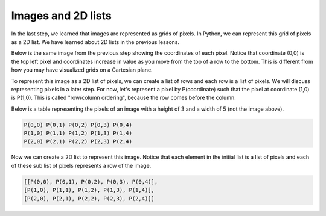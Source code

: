 Images and 2D lists
===================

In the last step, we learned that images are represented as grids of pixels. In Python, we can represent this grid of pixels as a 2D list. We have learned about 2D lists in the previous lessons.

Below is the same image from the previous step showing the coordinates of each pixel. Notice that coordinate (0,0) is the top left pixel and coordinates increase in value as you move from the top of a row to the bottom. This is different from how you may have visualized grids on a Cartesian plane.

.. image:: /assets/images/cs515/Week3/image_coord.PNG
    :align: center

To represent this image as a 2D list of pixels, we can create a list of rows and each row is a list of pixels. We will discuss representing pixels in a later step. For now, let's represent a pixel by P(coordinate) such that the pixel at coordinate (1,0) is P(1,0). This is called "row/column ordering", because the row comes before the column.

Below is a table representing the pixels of an image with a height of 3 and a width of 5 (not the image above).

.. code-block::

    P(0,0) P(0,1) P(0,2) P(0,3) P(0,4)
    P(1,0) P(1,1) P(1,2) P(1,3) P(1,4)
    P(2,0) P(2,1) P(2,2) P(2,3) P(2,4)

Now we can create a 2D list to represent this image. Notice that each element in the initial list is a list of pixels and each of these sub list of pixels represents a row of the image.

.. code-block::

    [[P(0,0), P(0,1), P(0,2), P(0,3), P(0,4)], 
    [P(1,0), P(1,1), P(1,2), P(1,3), P(1,4)], 
    [P(2,0), P(2,1), P(2,2), P(2,3), P(2,4)]]